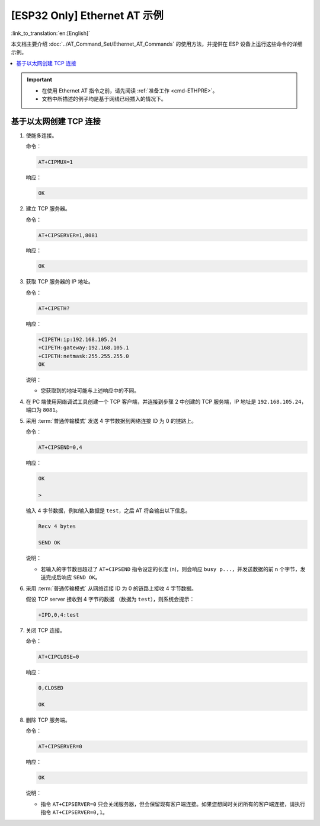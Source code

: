 [ESP32 Only] Ethernet AT 示例
==================================

:link_to_translation:`en:[English]`

本文档主要介绍 :doc:`../AT_Command_Set/Ethernet_AT_Commands` 的使用方法，并提供在 ESP 设备上运行这些命令的详细示例。

.. contents::
   :local:
   :depth: 1

.. Important::
  - 在使用 Ethernet AT 指令之前，请先阅读 :ref:`准备工作 <cmd-ETHPRE>`。
  - 文档中所描述的例子均是基于网线已经插入的情况下。

基于以太网创建 TCP 连接
---------------------------------------------------------------

#. 使能多连接。

   命令：

   .. code-block:: none

     AT+CIPMUX=1

   响应：

   .. code-block:: none

     OK

#. 建立 TCP 服务器。

   命令：

   .. code-block:: none

     AT+CIPSERVER=1,8081

   响应：

   .. code-block:: none

     OK

#. 获取 TCP 服务器的 IP 地址。

   命令：

   .. code-block:: none

     AT+CIPETH?

   响应：

   .. code-block:: none

     +CIPETH:ip:192.168.105.24
     +CIPETH:gateway:192.168.105.1
     +CIPETH:netmask:255.255.255.0
     OK

   说明：

   - 您获取到的地址可能与上述响应中的不同。

#. 在 PC 端使用网络调试工具创建一个 TCP 客户端，并连接到步骤 2 中创建的 TCP 服务端，IP 地址是 ``192.168.105.24``，端口为 ``8081``。

#. 采用 :term:`普通传输模式` 发送 4 字节数据到网络连接 ID 为 0 的链路上。

   命令：

   .. code-block:: none

     AT+CIPSEND=0,4

   响应：

   .. code-block:: none

     OK

     >

   输入 4 字节数据，例如输入数据是 ``test``，之后 AT 将会输出以下信息。

   .. code-block:: none

     Recv 4 bytes

     SEND OK

   说明：

   - 若输入的字节数目超过了 ``AT+CIPSEND`` 指令设定的长度 (n)，则会响应 ``busy p...``，并发送数据的前 n 个字节，发送完成后响应 ``SEND OK``。

#. 采用 :term:`普通传输模式` 从网络连接 ID 为 0 的链路上接收 4 字节数据。

   假设 TCP server 接收到 4 字节的数据 （数据为 ``test``），则系统会提示：

   .. code-block:: none

      +IPD,0,4:test

#. 关闭 TCP 连接。

   命令：

   .. code-block:: none

     AT+CIPCLOSE=0

   响应：

   .. code-block:: none

     0,CLOSED

     OK

#. 删除 TCP 服务端。

   命令：

   .. code-block:: none

     AT+CIPSERVER=0

   响应：

   .. code-block:: none

     OK

   说明：

   - 指令 ``AT+CIPSERVER=0`` 只会关闭服务器，但会保留现有客户端连接。如果您想同时关闭所有的客户端连接，请执行指令 ``AT+CIPSERVER=0,1``。
   